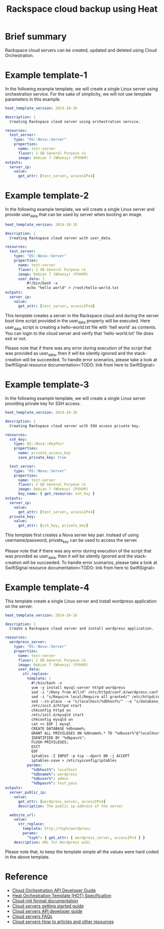 #+TITLE: Rackspace cloud backup using Heat

* Brief summary

Rackspace cloud servers can be created, updated and deleted using Cloud Orchestration.

* Example template-1
In the following example template, we will create a single Linux server using orchestration service.
For the sake of simplicity, we will not use template parameters in this example.

#+BEGIN_SRC yaml
heat_template_version: 2014-10-16

description: |
  Creating Rackspace cloud server using orchestration service.

resources:
  test_server:
    type: "OS::Nova::Server"
    properties:
      name: test-server
      flavor: 2 GB General Purpose v1
      image: Debian 7 (Wheezy) (PVHVM)
outputs:
  server_ip:
    value:
      get_attr: [test_server, accessIPv4]
#+END_SRC


* Example template-2
In the following example template, we will create a single Linux server and provide user_data that can be
used by server when booting an image.

#+BEGIN_SRC yaml
heat_template_version: 2014-10-16

description: |
  Creating Rackspace cloud server with user_data.

resources:
  test_server:
    type: "OS::Nova::Server"
    properties:
      name: test-server
      flavor: 2 GB General Purpose v1
      image: Debian 7 (Wheezy) (PVHVM)
      user_data: |
          #!/bin/bash -x
          echo "hello world" > /root/hello-world.txt      
outputs:
  server_ip:
    value:
      get_attr: [test_server, accessIPv4]
#+END_SRC

This template creates a server in the Rackspace cloud and during the server boot time script provided
in the user_data property will be executed. Here user_data script is creating a hello-world.txt file
with 'hell world' as contents. You can login to the cloud server and verify that 'hello-world.txt' file
does exit or not.

Please note that if there was any error during execution of the script that was provided as user_data,
then it will be silently ignored and the stack-creation will be succeeded. To handle error scenarios,
please take a look at SwiftSignal resource documentation<TODO: link from here to SwiftSignal>

* Example template-3
In the following example template, we will create a single Linux server providing
private key for SSH access.

#+BEGIN_SRC yaml
heat_template_version: 2014-10-16

description: |
  Creating Rackspace cloud server with SSH access private key.

resources:
  ssh_key:
    type: OS::Nova::KeyPair
    properties:
      name: private_access_key
      save_private_key: true
      
  test_server:
    type: "OS::Nova::Server"
    properties:
      name: test-server
      flavor: 2 GB General Purpose v1
      image: Debian 7 (Wheezy) (PVHVM)
      key_name: { get_resource: ssh_key }
outputs:
  server_ip:
    value:
      get_attr: [test_server, accessIPv4]
  private_key:
    value:
      get_attr: [ssh_key, private_key]
#+END_SRC

This template first creates a Nova server key pair. Instead of using username/password,
private_key can be used to access the server.

Please note that if there was any error during execution of the script that was provided as user_data,
then it will be silently ignored and the stack-creation will be succeeded. To handle error scenarios,
please take a look at SwiftSignal resource documentation<TODO: link from here to SwiftSignal>

* Example template-4
This template create a single Linux server and install wordpress application on the server.

#+BEGIN_SRC yaml
heat_template_version: 2014-10-16

description: |
  Create a Rackspace cloud server and install wordpress application.

resources:
  wordpress_server:
    type: "OS::Nova::Server"
    properties:
      name: test-server
      flavor: 2 GB General Purpose v1
      image: Debian 7 (Wheezy) (PVHVM)
      user_data:
        str_replace:
          template: |
            #!/bin/bash -v
            yum -y install mysql-server httpd wordpress
            sed -i "/Deny from All/d" /etc/httpd/conf.d/wordpress.conf
            sed -i "s/Require local/Require all granted/" /etc/httpd/conf.d/wordpress.conf
            sed --in-place --e "s/localhost/%dbhost%/" --e "s/database_name_here/%dbname%/" --e "s/username_here/%dbuser%/" --e "s/password_here/%dbpass%/" /usr/share/wordpress/wp-config.php
            /etc/init.d/httpd start
            chkconfig httpd on
            /etc/init.d/mysqld start
            chkconfig mysqld on
            cat << EOF | mysql
            CREATE DATABASE %dbname%;
            GRANT ALL PRIVILEGES ON %dbname%.* TO "%dbuser%"@"localhost"
            IDENTIFIED BY "%dbpass%";
            FLUSH PRIVILEGES;
            EXIT
            EOF
            iptables -I INPUT -p tcp --dport 80 -j ACCEPT
            iptables-save > /etc/sysconfig/iptables
          params:
            "%dbhost%": localhost
            "%dbname%": wordpress
            "%dbuser%": admin
            "%dbpass%": test_pass
outputs:
  server_public_ip:
    value:
      get_attr: [wordpress_server, accessIPv4]
      description: The public ip address of the server

  website_url:
    value:
      str_replace:
        template: http://%ip%/wordpress
        params:
          "%ip%": { get_attr: [ wordpress_server, accessIPv4 ] }
    description: URL for Wordpress wiki      
#+END_SRC

Please note that, to keep the template simple all the values were hard coded in the above template. 



* Reference

- [[http://docs.rackspace.com/orchestration/api/v1/orchestration-devguide/content/overview.html][Cloud Orchestration API Developer Guide]]
- [[http://docs.openstack.org/developer/heat/template_guide/hot_spec.html][Heat Orchestration Template (HOT) Specification]]
- [[http://cloudinit.readthedocs.org/en/latest/topics/format.html][Cloud-init format documentation]]
- [[http://docs.rackspace.com/servers/api/v2/cs-gettingstarted/content/overview.html][Cloud servers getting started guide]]
- [[http://docs.rackspace.com/servers/api/v2/cs-devguide/content/ch_preface.html][Cloud servers API developer guide]]
- [[http://www.rackspace.com/knowledge_center/product-faq/cloud-servers][Cloud servers FAQs]]
- [[http://www.rackspace.com/knowledge_center/article/cloud-servers-how-to-articles-other-resources][Cloud servers How to articles and other resources]]
